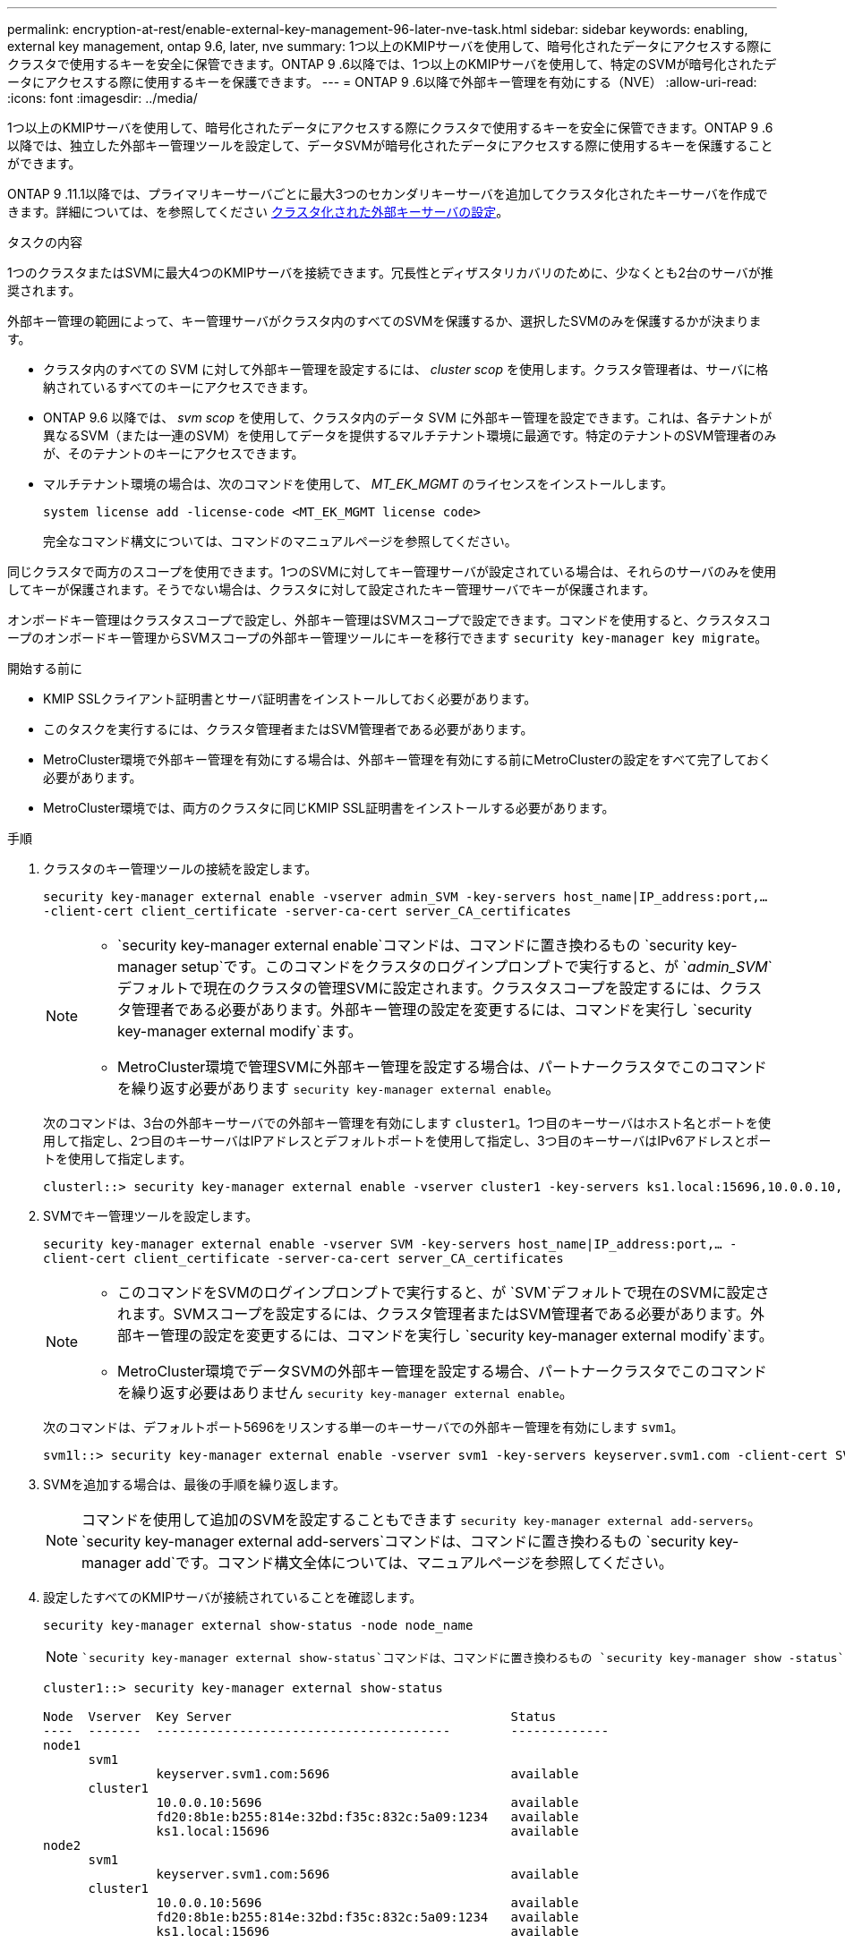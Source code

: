 ---
permalink: encryption-at-rest/enable-external-key-management-96-later-nve-task.html 
sidebar: sidebar 
keywords: enabling, external key management, ontap 9.6, later, nve 
summary: 1つ以上のKMIPサーバを使用して、暗号化されたデータにアクセスする際にクラスタで使用するキーを安全に保管できます。ONTAP 9 .6以降では、1つ以上のKMIPサーバを使用して、特定のSVMが暗号化されたデータにアクセスする際に使用するキーを保護できます。 
---
= ONTAP 9 .6以降で外部キー管理を有効にする（NVE）
:allow-uri-read: 
:icons: font
:imagesdir: ../media/


[role="lead"]
1つ以上のKMIPサーバを使用して、暗号化されたデータにアクセスする際にクラスタで使用するキーを安全に保管できます。ONTAP 9 .6以降では、独立した外部キー管理ツールを設定して、データSVMが暗号化されたデータにアクセスする際に使用するキーを保護することができます。

ONTAP 9 .11.1以降では、プライマリキーサーバごとに最大3つのセカンダリキーサーバを追加してクラスタ化されたキーサーバを作成できます。詳細については、を参照してください xref:configure-cluster-key-server-task.html[クラスタ化された外部キーサーバの設定]。

.タスクの内容
1つのクラスタまたはSVMに最大4つのKMIPサーバを接続できます。冗長性とディザスタリカバリのために、少なくとも2台のサーバが推奨されます。

外部キー管理の範囲によって、キー管理サーバがクラスタ内のすべてのSVMを保護するか、選択したSVMのみを保護するかが決まります。

* クラスタ内のすべての SVM に対して外部キー管理を設定するには、 _cluster scop_ を使用します。クラスタ管理者は、サーバに格納されているすべてのキーにアクセスできます。
* ONTAP 9.6 以降では、 _svm scop_ を使用して、クラスタ内のデータ SVM に外部キー管理を設定できます。これは、各テナントが異なるSVM（または一連のSVM）を使用してデータを提供するマルチテナント環境に最適です。特定のテナントのSVM管理者のみが、そのテナントのキーにアクセスできます。
* マルチテナント環境の場合は、次のコマンドを使用して、 _MT_EK_MGMT_ のライセンスをインストールします。
+
`system license add -license-code <MT_EK_MGMT license code>`

+
完全なコマンド構文については、コマンドのマニュアルページを参照してください。



同じクラスタで両方のスコープを使用できます。1つのSVMに対してキー管理サーバが設定されている場合は、それらのサーバのみを使用してキーが保護されます。そうでない場合は、クラスタに対して設定されたキー管理サーバでキーが保護されます。

オンボードキー管理はクラスタスコープで設定し、外部キー管理はSVMスコープで設定できます。コマンドを使用すると、クラスタスコープのオンボードキー管理からSVMスコープの外部キー管理ツールにキーを移行できます `security key-manager key migrate`。

.開始する前に
* KMIP SSLクライアント証明書とサーバ証明書をインストールしておく必要があります。
* このタスクを実行するには、クラスタ管理者またはSVM管理者である必要があります。
* MetroCluster環境で外部キー管理を有効にする場合は、外部キー管理を有効にする前にMetroClusterの設定をすべて完了しておく必要があります。
* MetroCluster環境では、両方のクラスタに同じKMIP SSL証明書をインストールする必要があります。


.手順
. クラスタのキー管理ツールの接続を設定します。
+
`security key-manager external enable -vserver admin_SVM -key-servers host_name|IP_address:port,... -client-cert client_certificate -server-ca-cert server_CA_certificates`

+
[NOTE]
====
**  `security key-manager external enable`コマンドは、コマンドに置き換わるもの `security key-manager setup`です。このコマンドをクラスタのログインプロンプトで実行すると、が `_admin_SVM_`デフォルトで現在のクラスタの管理SVMに設定されます。クラスタスコープを設定するには、クラスタ管理者である必要があります。外部キー管理の設定を変更するには、コマンドを実行し `security key-manager external modify`ます。
** MetroCluster環境で管理SVMに外部キー管理を設定する場合は、パートナークラスタでこのコマンドを繰り返す必要があります `security key-manager external enable`。


====
+
次のコマンドは、3台の外部キーサーバでの外部キー管理を有効にします `cluster1`。1つ目のキーサーバはホスト名とポートを使用して指定し、2つ目のキーサーバはIPアドレスとデフォルトポートを使用して指定し、3つ目のキーサーバはIPv6アドレスとポートを使用して指定します。

+
[listing]
----
clusterl::> security key-manager external enable -vserver cluster1 -key-servers ks1.local:15696,10.0.0.10,[fd20:8b1e:b255:814e:32bd:f35c:832c:5a09]:1234 -client-cert AdminVserverClientCert -server-ca-certs AdminVserverServerCaCert
----
. SVMでキー管理ツールを設定します。
+
`security key-manager external enable -vserver SVM -key-servers host_name|IP_address:port,... -client-cert client_certificate -server-ca-cert server_CA_certificates`

+
[NOTE]
====
** このコマンドをSVMのログインプロンプトで実行すると、が `SVM`デフォルトで現在のSVMに設定されます。SVMスコープを設定するには、クラスタ管理者またはSVM管理者である必要があります。外部キー管理の設定を変更するには、コマンドを実行し `security key-manager external modify`ます。
** MetroCluster環境でデータSVMの外部キー管理を設定する場合、パートナークラスタでこのコマンドを繰り返す必要はありません `security key-manager external enable`。


====
+
次のコマンドは、デフォルトポート5696をリスンする単一のキーサーバでの外部キー管理を有効にします `svm1`。

+
[listing]
----
svm1l::> security key-manager external enable -vserver svm1 -key-servers keyserver.svm1.com -client-cert SVM1ClientCert -server-ca-certs SVM1ServerCaCert
----
. SVMを追加する場合は、最後の手順を繰り返します。
+
[NOTE]
====
コマンドを使用して追加のSVMを設定することもできます `security key-manager external add-servers`。 `security key-manager external add-servers`コマンドは、コマンドに置き換わるもの `security key-manager add`です。コマンド構文全体については、マニュアルページを参照してください。

====
. 設定したすべてのKMIPサーバが接続されていることを確認します。
+
`security key-manager external show-status -node node_name`

+
[NOTE]
====
 `security key-manager external show-status`コマンドは、コマンドに置き換わるもの `security key-manager show -status`です。コマンド構文全体については、マニュアルページを参照してください。

====
+
[listing]
----
cluster1::> security key-manager external show-status

Node  Vserver  Key Server                                     Status
----  -------  ---------------------------------------        -------------
node1
      svm1
               keyserver.svm1.com:5696                        available
      cluster1
               10.0.0.10:5696                                 available
               fd20:8b1e:b255:814e:32bd:f35c:832c:5a09:1234   available
               ks1.local:15696                                available
node2
      svm1
               keyserver.svm1.com:5696                        available
      cluster1
               10.0.0.10:5696                                 available
               fd20:8b1e:b255:814e:32bd:f35c:832c:5a09:1234   available
               ks1.local:15696                                available

8 entries were displayed.
----
. 必要に応じて、プレーンテキストボリュームを暗号化ボリュームに変換します。
+
`volume encryption conversion start`

+
ボリュームを変換する前に、外部キー管理ツールの設定をすべて完了しておく必要があります。MetroCluster環境では、両方のサイトに外部キー管理ツールを設定する必要があります。


